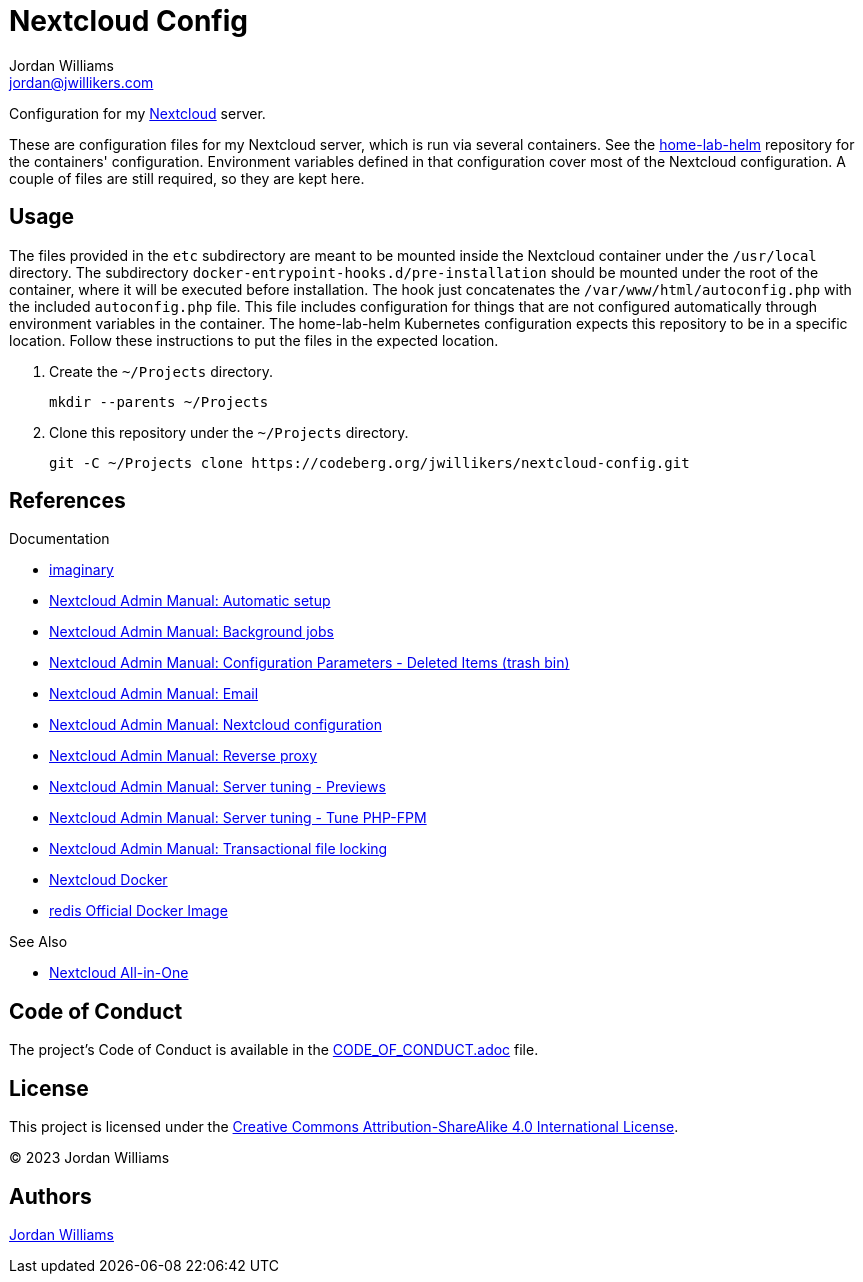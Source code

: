 = Nextcloud Config
Jordan Williams <jordan@jwillikers.com>
:experimental:
:icons: font
ifdef::env-github[]
:tip-caption: :bulb:
:note-caption: :information_source:
:important-caption: :heavy_exclamation_mark:
:caution-caption: :fire:
:warning-caption: :warning:
endif::[]
:Nextcloud: https://nextcloud.com/[Nextcloud]

Configuration for my {Nextcloud} server.

These are configuration files for my Nextcloud server, which is run via several containers.
See the https://codeberg.org/jwillikers/home-lab-helm[home-lab-helm] repository for the containers' configuration.
Environment variables defined in that configuration cover most of the Nextcloud configuration.
A couple of files are still required, so they are kept here.

== Usage

The files provided in the `etc` subdirectory are meant to be mounted inside the Nextcloud container under the `/usr/local` directory.
The subdirectory `docker-entrypoint-hooks.d/pre-installation` should be mounted under the root of the container, where it will be executed before installation.
The hook just concatenates the `/var/www/html/autoconfig.php` with the included `autoconfig.php` file.
This file includes configuration for things that are not configured automatically through environment variables in the container.
The home-lab-helm Kubernetes configuration expects this repository to be in a specific location.
Follow these instructions to put the files in the expected location.

. Create the `~/Projects` directory.
+
[,sh]
----
mkdir --parents ~/Projects
----

. Clone this repository under the `~/Projects` directory.
+
[,sh]
----
git -C ~/Projects clone https://codeberg.org/jwillikers/nextcloud-config.git
----

== References

.Documentation
* https://github.com/h2non/imaginary[imaginary]
* https://docs.nextcloud.com/server/latest/admin_manual/configuration_server/automatic_configuration.html[Nextcloud Admin Manual: Automatic setup]
* https://docs.nextcloud.com/server/latest/admin_manual/configuration_server/background_jobs_configuration.html[Nextcloud Admin Manual: Background jobs]
* https://docs.nextcloud.com/server/latest/admin_manual/configuration_server/config_sample_php_parameters.html#deleted-items-trash-bin[Nextcloud Admin Manual: Configuration Parameters - Deleted Items (trash bin)]
* https://docs.nextcloud.com/server/latest/admin_manual/configuration_server/email_configuration.html[Nextcloud Admin Manual: Email]
* https://docs.nextcloud.com/server/latest/admin_manual/configuration_server/index.html[Nextcloud Admin Manual: Nextcloud configuration]
* https://docs.nextcloud.com/server/latest/admin_manual/configuration_server/reverse_proxy_configuration.html[Nextcloud Admin Manual: Reverse proxy]
* https://docs.nextcloud.com/server/latest/admin_manual/installation/server_tuning.html#previews[Nextcloud Admin Manual: Server tuning - Previews]
* https://docs.nextcloud.com/server/latest/admin_manual/installation/server_tuning.html#tune-php-fpm[Nextcloud Admin Manual: Server tuning - Tune PHP-FPM]
* https://docs.nextcloud.com/server/latest/admin_manual/configuration_files/files_locking_transactional.html[Nextcloud Admin Manual: Transactional file locking]
* https://github.com/nextcloud/docker[Nextcloud Docker]
* https://hub.docker.com/_/redis[redis Official Docker Image]

.See Also
* https://github.com/nextcloud/all-in-one[Nextcloud All-in-One]

== Code of Conduct

The project's Code of Conduct is available in the link:CODE_OF_CONDUCT.adoc[] file.

== License

This project is licensed under the https://creativecommons.org/licenses/by-sa/4.0/legalcode[Creative Commons Attribution-ShareAlike 4.0 International License].

© 2023 Jordan Williams

== Authors

mailto:{email}[{author}]

